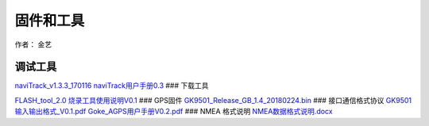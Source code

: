 固件和工具
==========

作者： 金艺

调试工具
~~~~~~~~

`naviTrack_v1.3.3_170116 <http://openluat-luatcommunity.oss-cn-hangzhou.aliyuncs.com/attachment/20200820180518722_naviTrack_v1.3.3_170116.exe.zip>`__
`naviTrack用户手册0.3 <http://openluat-luatcommunity.oss-cn-hangzhou.aliyuncs.com/attachment/20200820180539272_naviTrack用户手册0.3.pdf>`__
### 下载工具

`FLASH_tool_2.0 <http://openluat-luatcommunity.oss-cn-hangzhou.aliyuncs.com/attachment/20200820204258821_FLASH_tool_2.0.exe.zip>`__
`烧录工具使用说明V0.1 <http://openluat-luatcommunity.oss-cn-hangzhou.aliyuncs.com/attachment/20200820181709650_GK9501烧录工具V0.1.pdf>`__
### GPS固件
`GK9501_Release_GB_1.4_20180224.bin <http://openluat-luatcommunity.oss-cn-hangzhou.aliyuncs.com/attachment/20200820182253459_GK9501_Release_GB_1.4_20180224.bin>`__
### 接口通信格式协议
`GK9501输入输出格式_V0.1.pdf <http://openluat-luatcommunity.oss-cn-hangzhou.aliyuncs.com/attachment/20200820204440158_GK9501输入输出格式_V0.1.pdf>`__
`Goke_AGPS用户手册V0.2.pdf <http://openluat-luatcommunity.oss-cn-hangzhou.aliyuncs.com/attachment/20200820204556569_Goke_AGPS用户手册V0.2.pdf>`__
### NMEA 格式说明
`NMEA数据格式说明.docx <http://openluat-luatcommunity.oss-cn-hangzhou.aliyuncs.com/attachment/20200820182816862_NMEA数据格式说明.docx>`__

